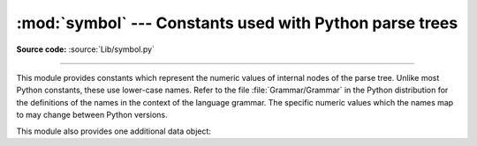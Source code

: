 :mod:`symbol` --- Constants used with Python parse trees
========================================================

.. module:: symbol
   :synopsis: Constants representing internal nodes of the parse tree.
.. sectionauthor:: Fred L. Drake, Jr. <fdrake@acm.org>

**Source code:** :source:`Lib/symbol.py`

--------------

This module provides constants which represent the numeric values of internal
nodes of the parse tree.  Unlike most Python constants, these use lower-case
names.  Refer to the file :file:`Grammar/Grammar` in the Python distribution for
the definitions of the names in the context of the language grammar.  The
specific numeric values which the names map to may change between Python
versions.

This module also provides one additional data object:


.. data:: sym_name

   Dictionary mapping the numeric values of the constants defined in this module
   back to name strings, allowing more human-readable representation of parse trees
   to be generated.
